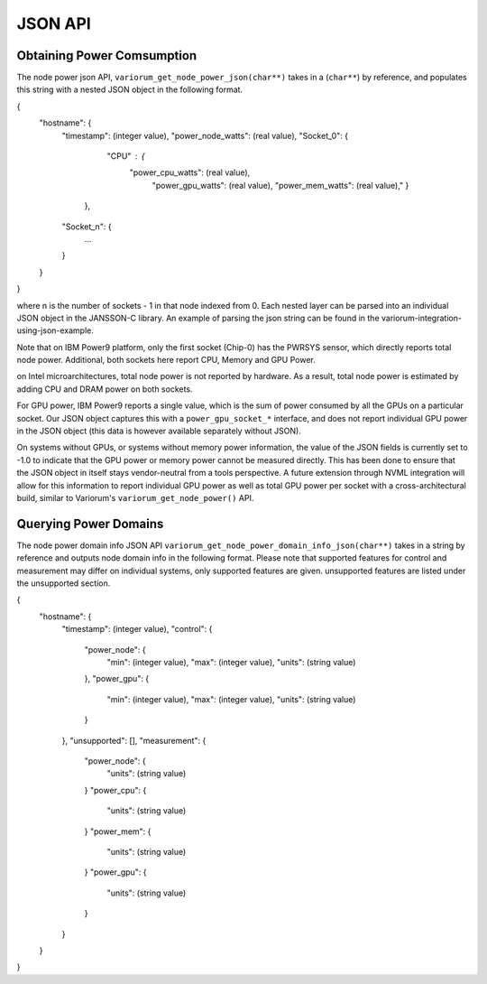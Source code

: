 ..
  # Copyright 2019-2023 Lawrence Livermore National Security, LLC and other
  # Variorum Project Developers. See the top-level LICENSE file for details.
  #
  # SPDX-License-Identifier: MIT

**********
 JSON API
**********

Obtaining Power Comsumption
===========================

The node power json API, ``variorum_get_node_power_json(char**)`` takes in a 
(``char**``) by reference, and populates this string with a nested JSON object 
in the following format.

{
    "hostname": {
        "timestamp": (integer value),
        "power_node_watts": (real value),
        "Socket_0": {
		    "CPU" : {
    			"power_cpu_watts": (real value),
				"power_gpu_watts": (real value),
				"power_mem_watts": (real value),"
				}
		},
        "Socket_n": {
            ...
        }
    }
}

where n is the number of sockets - 1 in that node indexed from 0. Each nested 
layer can be parsed into an individual JSON object in the JANSSON-C library.
An example of parsing the json string can be found in the 
variorum-integration-using-json-example.

Note that on IBM Power9 platform, only the first socket (Chip-0) has the PWRSYS
sensor, which directly reports total node power. Additional, both sockets here 
report CPU, Memory and GPU Power.

on Intel microarchitectures, total node power is not reported by hardware. As a
result, total node power is estimated by adding CPU and DRAM power on both
sockets.

For GPU power, IBM Power9 reports a single value, which is the sum of power
consumed by all the GPUs on a particular socket. Our JSON object captures this
with a ``power_gpu_socket_*`` interface, and does not report individual GPU
power in the JSON object (this data is however available separately without
JSON).

On systems without GPUs, or systems without memory power information, the value
of the JSON fields is currently set to -1.0 to indicate that the GPU power or
memory power cannot be measured directly. This has been done to ensure that the
JSON object in itself stays vendor-neutral from a tools perspective. A future
extension through NVML integration will allow for this information to report
individual GPU power as well as total GPU power per socket with a
cross-architectural build, similar to Variorum's ``variorum_get_node_power()``
API.

Querying Power Domains
======================

The node power domain info JSON API ``variorum_get_node_power_domain_info_json(char**)``
takes in a string by reference and outputs node domain info in the following format.
Please note that supported features for control and measurement may differ on individual
systems, only supported features are given. unsupported features are listed under the 
unsupported section.

{
    "hostname": {
        "timestamp": (integer value),
        "control": {
            "power_node": {
                "min": (integer value),
                "max": (integer value),
                "units": (string value)
            },
            "power_gpu": {
                "min": (integer value),
                "max": (integer value),
                "units": (string value)
            }
        },
        "unsupported": [],
        "measurement": {
            "power_node": {
                "units": (string value)
            }       
            "power_cpu": {
                "units": (string value)
            }
            "power_mem": {
                "units": (string value)
            }
            "power_gpu": {
                "units": (string value)
            }
        }
    }
}












